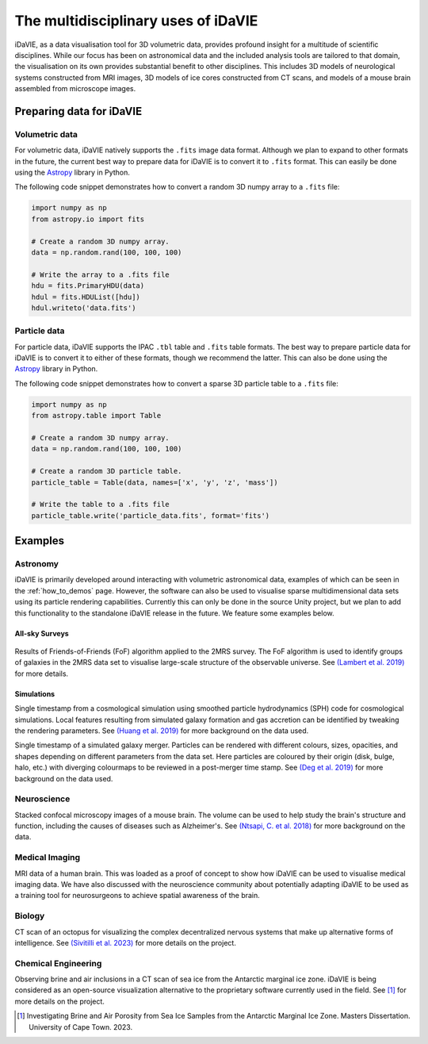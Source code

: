 .. _multidisciplinary:

The multidisciplinary uses of iDaVIE
====================================

iDaVIE, as a data visualisation tool for 3D volumetric data, provides profound insight for a multitude of scientific disciplines. While our focus has been on astronomical data and the included analysis tools are tailored to that domain, the visualisation on its own provides substantial benefit to other disciplines. This includes 3D models of neurological systems constructed from MRI images, 3D models of ice cores constructed from CT scans, and models of a mouse brain assembled from microscope images.

Preparing data for iDaVIE
-------------------------

Volumetric data
^^^^^^^^^^^^^^^

For volumetric data, iDaVIE natively supports the :literal:`.fits` image data format. Although we plan to expand to other formats in the future, the current best way to prepare data for iDaVIE is to convert it to :literal:`.fits` format. This can easily be done using the `Astropy <https://www.astropy.org/>`_ library in Python.

The following code snippet demonstrates how to convert a random 3D numpy array to a :literal:`.fits` file:

.. code-block:: python

    import numpy as np
    from astropy.io import fits

    # Create a random 3D numpy array.
    data = np.random.rand(100, 100, 100)

    # Write the array to a .fits file
    hdu = fits.PrimaryHDU(data)
    hdul = fits.HDUList([hdu])
    hdul.writeto('data.fits')

Particle data
^^^^^^^^^^^^^

For particle data, iDaVIE supports the IPAC :literal:`.tbl` table and :literal:`.fits` table formats. The best way to prepare particle data for iDaVIE is to convert it to either of these formats, though we recommend the latter. This can also be done using the `Astropy <https://www.astropy.org/>`_ library in Python.

The following code snippet demonstrates how to convert a sparse 3D particle table to a :literal:`.fits` file:

.. code-block:: python

    import numpy as np
    from astropy.table import Table

    # Create a random 3D numpy array.
    data = np.random.rand(100, 100, 100)

    # Create a random 3D particle table.
    particle_table = Table(data, names=['x', 'y', 'z', 'mass'])

    # Write the table to a .fits file
    particle_table.write('particle_data.fits', format='fits')




Examples
--------

Astronomy
^^^^^^^^^

iDaVIE is primarily developed around interacting with volumetric astronomical data, examples of which can be seen in the :ref:`how_to_demos` page. However, the software can also be used to visualise sparse multidimensional data sets using its particle rendering capabilities. Currently this can only be done in the source Unity project, but we plan to add this functionality to the standalone iDaVIE release in the future. We feature some examples below.

All-sky Surveys
~~~~~~~~~~~~~~~

.. figure:: _static/2mrs_logo.gif
    :alt: iDaVIE used with 2MRS survey data
    :width: 60% 

Results of Friends-of-Friends (FoF) algorithm applied to the 2MRS survey. The FoF algorithm is used to identify groups of galaxies in the 2MRS data set to visualise large-scale structure of the observable universe. See `(Lambert et al. 2019) <http://ui.adsabs.harvard.edu/abs/2020MNRAS.497.2954L/abstract>`_ for more details.

Simulations
~~~~~~~~~~~
.. image:: _static/cosmo_logo.gif
    :alt: iDaVIE used with a cosmological simulation
    :width: 60% 

Single timestamp from a cosmological simulation using smoothed particle hydrodynamics (SPH) code for cosmological simulations. Local features resulting from simulated galaxy formation and gas accretion can be identified by tweaking the rendering parameters. See `(Huang et al. 2019) <https://academic.oup.com/mnras/article/484/2/2021/5288633>`_ for more background on the data used.


.. image:: _static/galaxies_logo.gif
    :alt: iDaVIE used with simulated galaxy mergers
    :width: 60% 

Single timestamp of a simulated galaxy merger. Particles can be rendered with different colours, sizes, opacities, and shapes depending on different parameters from the data set. Here particles are coloured by their origin (disk, bulge, halo, etc.) with diverging colourmaps to be reviewed in a post-merger time stamp. See `(Deg et al. 2019) <https://academic.oup.com/mnras/article/486/4/5391/5484877>`_ for more background on the data used.


Neuroscience
^^^^^^^^^^^^

.. image:: _static/mouse_logo.gif
    :alt: iDaVIE being used with confocal microscopy images
    :width: 60% 

Stacked confocal microscopy images of a mouse brain. The volume can be used to help study the brain's structure and function, including the causes of diseases such as Alzheimer's. See `(Ntsapi, C. et al. 2018) <https://www.intechopen.com/chapters/66223>`_ for more background on the data.


Medical Imaging
^^^^^^^^^^^^^^^

.. image:: _static/brain_logo.gif
    :alt: iDaVIE being used with MRI data
    :width: 60% 

MRI data of a human brain. This was loaded as a proof of concept to show how iDaVIE can be used to visualise medical imaging data. We have also discussed with the neuroscience community about potentially adapting iDaVIE to be used as a training tool for neurosurgeons to achieve spatial awareness of the brain.


Biology
^^^^^^^^^^^^

.. image:: _static/octopus_logo.gif
    :alt: iDaVIE used with octopus CT scan
    :width: 60% 

CT scan of an octopus for visualizing the complex decentralized nervous systems that make up alternative forms of intelligence. See `(Sivitilli et al. 2023) <https://www.biorxiv.org/content/10.1101/2023.07.31.551380v1.abstract>`_ for more details on the project.


Chemical Engineering
^^^^^^^^^^^^^^^^^^^^
.. image:: _static/ice_cube_logo.gif
    :alt: iDaVIE being used with ice
    :width: 60% 

Observing brine and air inclusions in a CT scan of sea ice from the Antarctic marginal ice zone. iDaVIE is being considered as an open-source visualization alternative to the proprietary software currently used in the field. See [#]_ for more details on the project.

.. [#]  Investigating Brine and Air Porosity from Sea Ice Samples from the Antarctic Marginal Ice Zone. Masters Dissertation. University of Cape Town. 2023.